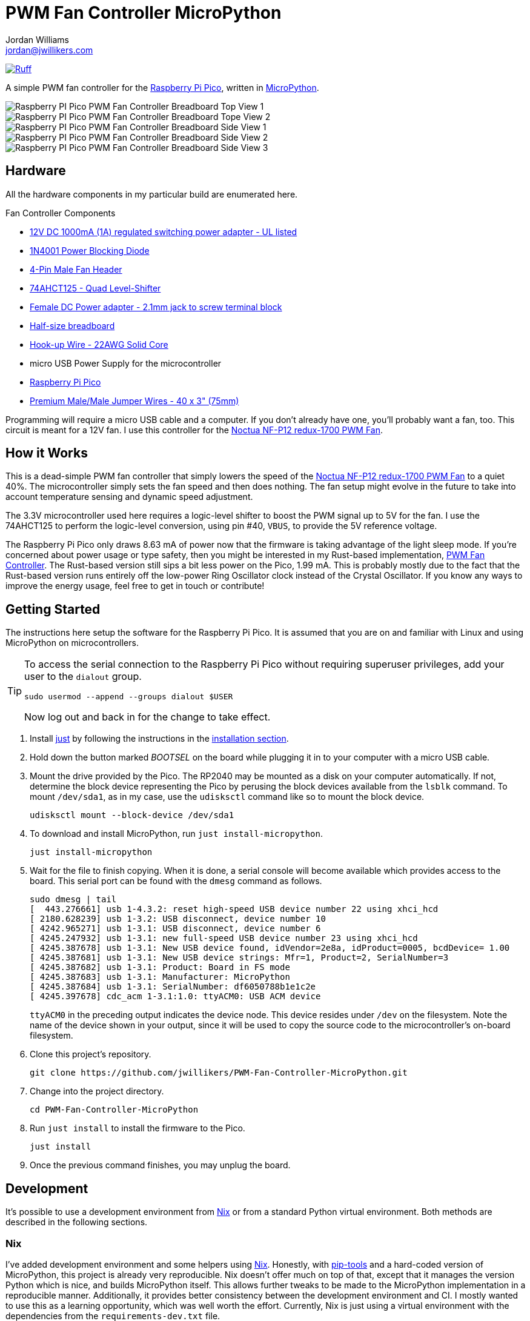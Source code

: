 = PWM Fan Controller MicroPython
Jordan Williams <jordan@jwillikers.com>
:experimental:
:icons: font
ifdef::env-github[]
:tip-caption: :bulb:
:note-caption: :information_source:
:important-caption: :heavy_exclamation_mark:
:caution-caption: :fire:
:warning-caption: :warning:
endif::[]
:Asciidoctor_: https://asciidoctor.org/[Asciidoctor]
:just: https://github.com/casey/just[just]
:Linux: https://www.linuxfoundation.org/[Linux]
:MicroPython: https://micropython.org/[MicroPython]
:nix: https://nixos.org/[Nix]
:nix-direnv: https://github.com/nix-community/nix-direnv[nix-direnv]
:Noctua-NF-P12-redux-1700-PWM-Fan: https://noctua.at/en/nf-p12-redux-1700-pwm[Noctua NF-P12 redux-1700 PWM Fan]
:pip-tools: https://github.com/jazzband/pip-tools[pip-tools]
:Python: https://www.python.org/[Python]
:Raspberry-Pi-Pico: https://www.raspberrypi.com/products/raspberry-pi-pico/[Raspberry Pi Pico]

image:https://img.shields.io/endpoint?url=https://raw.githubusercontent.com/astral-sh/ruff/main/assets/badge/v2.json[Ruff, link=https://github.com/astral-sh/ruff]

A simple PWM fan controller for the {Raspberry-Pi-Pico}, written in {MicroPython}.

ifdef::env-github[]
++++
<p align="center">
  <img  alt="Raspberry PI Pico PWM Fan Controller Breadboard Top View 1" src="pics/pico-pwm-fan-controller-breadboard-top-1.jpg?raw=true"/>
</p>
<p align="center">
  <img  alt="Raspberry PI Pico PWM Fan Controller Breadboard Top View 2" src="pics/pico-pwm-fan-controller-breadboard-top-2.jpg?raw=true"/>
</p>
<p align="center">
  <img  alt="Raspberry PI Pico PWM Fan Controller Breadboard Side View 1" src="pics/pico-pwm-fan-controller-breadboard-side-1.jpg?raw=true"/>
</p>
<p align="center">
  <img  alt="Raspberry PI Pico PWM Fan Controller Breadboard Side View 2" src="pics/pico-pwm-fan-controller-breadboard-side-2.jpg?raw=true"/>
</p>
<p align="center">
  <img  alt="Raspberry PI Pico PWM Fan Controller Breadboard Side View 3" src="pics/pico-pwm-fan-controller-breadboard-side-3.jpg?raw=true"/>
</p>
++++
endif::[]

ifndef::env-github[]
image::pics/pico-pwm-fan-controller-breadboard-top-1.jpg[Raspberry PI Pico PWM Fan Controller Breadboard Top View 1, align=center]
image::pics/pico-pwm-fan-controller-breadboard-top-2.jpg[Raspberry PI Pico PWM Fan Controller Breadboard Tope View 2, align=center]
image::pics/pico-pwm-fan-controller-breadboard-side-1.jpg[Raspberry PI Pico PWM Fan Controller Breadboard Side View 1, align=center]
image::pics/pico-pwm-fan-controller-breadboard-side-2.jpg[Raspberry PI Pico PWM Fan Controller Breadboard Side View 2, align=center]
image::pics/pico-pwm-fan-controller-breadboard-side-3.jpg[Raspberry PI Pico PWM Fan Controller Breadboard Side View 3, align=center]
endif::[]

== Hardware

All the hardware components in my particular build are enumerated here.

.Fan Controller Components
* https://www.adafruit.com/product/798[12V DC 1000mA (1A) regulated switching power adapter - UL listed]
* https://www.digikey.com/en/products/detail/onsemi/1N4001RLG/918017[1N4001 Power Blocking Diode]
* https://www.digikey.com/en/products/detail/molex/0470533000/3262217[4-Pin Male Fan Header]
* https://www.digikey.com/en/products/detail/texas-instruments/SN74AHCT125N/375798[74AHCT125 - Quad Level-Shifter]
* https://www.adafruit.com/product/368[Female DC Power adapter - 2.1mm jack to screw terminal block]
* https://www.adafruit.com/product/64[Half-size breadboard]
* https://www.adafruit.com/product/1311[Hook-up Wire - 22AWG Solid Core]
* micro USB Power Supply for the microcontroller
* {Raspberry-Pi-Pico}
* https://www.adafruit.com/product/759[Premium Male/Male Jumper Wires - 40 x 3" (75mm)]

Programming will require a micro USB cable and a computer.
If you don't already have one, you'll probably want a fan, too.
This circuit is meant for a 12V fan.
I use this controller for the {Noctua-NF-P12-redux-1700-PWM-Fan}.

== How it Works

This is a dead-simple PWM fan controller that simply lowers the speed of the {Noctua-NF-P12-redux-1700-PWM-Fan} to a quiet 40%.
The microcontroller simply sets the fan speed and then does nothing.
The fan setup might evolve in the future to take into account temperature sensing and dynamic speed adjustment.

The 3.3V microcontroller used here requires a logic-level shifter to boost the PWM signal up to 5V for the fan.
I use the 74AHCT125 to perform the logic-level conversion, using pin #40, `VBUS`, to provide the 5V reference voltage.

The Raspberry Pi Pico only draws 8.63 mA of power now that the firmware is taking advantage of the light sleep mode.
If you're concerned about power usage or type safety, then you might be interested in my Rust-based implementation, https://github.com/jwillikers/PWM-Fan-Controller[PWM Fan Controller].
The Rust-based version still sips a bit less power on the Pico, 1.99 mA.
This is probably mostly due to the fact that the Rust-based version runs entirely off the low-power Ring Oscillator clock instead of the Crystal Oscillator.
If you know any ways to improve the energy usage, feel free to get in touch or contribute!

== Getting Started

The instructions here setup the software for the Raspberry Pi Pico.
It is assumed that you are on and familiar with Linux and using MicroPython on microcontrollers.

[TIP]
====
To access the serial connection to the Raspberry Pi Pico without requiring superuser privileges, add your user to the `dialout` group.

[,sh]
----
sudo usermod --append --groups dialout $USER
----

Now log out and back in for the change to take effect.
====

. Install {just} by following the instructions in the https://github.com/casey/just?tab=readme-ov-file#installation[installation section].

. Hold down the button marked _BOOTSEL_ on the board while plugging it in to your computer with a micro USB cable.

. Mount the drive provided by the Pico.
The RP2040 may be mounted as a disk on your computer automatically.
If not, determine the block device representing the Pico by perusing the block devices available from the `lsblk` command.
To mount `/dev/sda1`, as in my case, use the `udisksctl` command like so to mount the block device.
+
[,sh]
----
udisksctl mount --block-device /dev/sda1
----

. To download and install MicroPython, run `just install-micropython`.
+
[,sh]
----
just install-micropython
----

. Wait for the file to finish copying.
When it is done, a serial console will become available which provides access to the board.
This serial port can be found with the `dmesg` command as follows.
+
--
[,sh]
----
sudo dmesg | tail
[  443.276661] usb 1-4.3.2: reset high-speed USB device number 22 using xhci_hcd
[ 2180.628239] usb 1-3.2: USB disconnect, device number 10
[ 4242.965271] usb 1-3.1: USB disconnect, device number 6
[ 4245.247932] usb 1-3.1: new full-speed USB device number 23 using xhci_hcd
[ 4245.387678] usb 1-3.1: New USB device found, idVendor=2e8a, idProduct=0005, bcdDevice= 1.00
[ 4245.387681] usb 1-3.1: New USB device strings: Mfr=1, Product=2, SerialNumber=3
[ 4245.387682] usb 1-3.1: Product: Board in FS mode
[ 4245.387683] usb 1-3.1: Manufacturer: MicroPython
[ 4245.387684] usb 1-3.1: SerialNumber: df6050788b1e1c2e
[ 4245.397678] cdc_acm 1-3.1:1.0: ttyACM0: USB ACM device
----

`ttyACM0` in the preceding output indicates the device node.
This device resides under `/dev` on the filesystem.
Note the name of the device shown in your output, since it will be used to copy the source code to the microcontroller's on-board filesystem.
--

. Clone this project's repository.
+
[,sh]
----
git clone https://github.com/jwillikers/PWM-Fan-Controller-MicroPython.git
----

. Change into the project directory.
+
[,sh]
----
cd PWM-Fan-Controller-MicroPython
----

. Run `just install` to install the firmware to the Pico.
+
[,sh]
----
just install
----

. Once the previous command finishes, you may unplug the board.

== Development

It's possible to use a development environment from {Nix} or from a standard Python virtual environment.
Both methods are described in the following sections.

=== Nix

I've added development environment and some helpers using {Nix}.
Honestly, with {pip-tools} and a hard-coded version of MicroPython, this project is already very reproducible.
Nix doesn't offer much on top of that, except that it manages the version Python which is nice, and builds MicroPython itself.
This allows further tweaks to be made to the MicroPython implementation in a reproducible manner.
Additionally, it provides better consistency between the development environment and CI.
I mostly wanted to use this as a learning opportunity, which was well worth the effort.
Currently, Nix is just using a virtual environment with the dependencies from the `requirements-dev.txt` file.

The `nix develop` command can be used to enter or run commands in an environment with all of the necessary dependencies.
For convenience, direnv can be used to automatically load this environment when entering the project's directory.
The https://marketplace.visualstudio.com/items?itemName=mkhl.direnv[mkhl.direnv VSCode extension] integrates this environment in VSCode for development.
Nix also generates the configuration for https://pre-commit.com/[pre-commit], which automates formatting and various checks when committing changes.
Follow the instructions here to set up your development environment using Nix.

. Install an implementation of {Nix}, such as https://lix.systems[Lix] used here.
+
[,sh]
----
curl -sSf -L https://install.lix.systems/lix | sh -s -- install
----

. Install direnv for your system according to the https://direnv.net/docs/installation.html[direnv installation instructions].
+
[,sh]
----
sudo rpm-ostree install direnv
sudo systemctl reboot
----

. Integrate direnv with your shell by following the instructions on the https://direnv.net/docs/hook.html[direnv Setup page].

. Permit the direnv configuration for the repository.
+
[,sh]
----
direnv allow
----

There are a couple of Nix commands available for common tasks.

. Build MicroPython by building the `micropython` build output.
+
[,sh]
----
nix build '.#micropython'
----

. Install MicroPython by running the `micropython` app output.
+
[,sh]
----
nix run '.#micropython'
----

. Install the fan controller firmware by running the `pwm-fan-controller` app output, after mounting the Pico in bootloader mode of course.
+
[,sh]
----
nix run '.#pwm-fan-controller'
----

=== Virtual Environment

. Run `just init-dev` to initialize the virtual environment for development.
This will install all of the necessary dependencies and the {pre-commit} hooks.
+
[,sh]
----
just init-dev
----

=== Just

Many of the necessary tasks for development have dedicated just commands.
Here is the briefest overview.

. To update dependencies, run `just update`.
+
[,sh]
----
just update
----

. Use `just --list` to list other available tasks.
+
[,sh]
----
just --list
----

== References

* https://www.ti.com/lit/ds/symlink/sn74ahct125.pdf[SN74AHCT125 Datasheet]
* https://en.wikipedia.org/wiki/Computer_fan_control#Pulse-width_modulation[Computer Fan Control: Pulse-width modulation]
* https://docs.micropython.org/en/latest/rp2/quickref.html#pwm-pulse-width-modulation[MicroPython Quick reference for the RP2: PWM (pulse width modulation)]
* https://datasheets.raspberrypi.com/rp2040/rp2040-datasheet.pdf[RP2040 Datasheet]
* https://www.raspberrypi.com/documentation/microcontrollers/raspberry-pi-pico.html[Raspberry Pi Pico Documentation]
* https://www.raspberrypi.com/documentation/microcontrollers/raspberry-pi-pico.html#pinout-and-design-files[Raspberry Pi Pico Pinout]

== Contributing

Contributions in the form of issues, feedback, and even pull requests are welcome.
Make sure to adhere to the project's link:CODE_OF_CONDUCT.adoc[Code of Conduct].

== Open Source Software

This project is built on the hard work of countless open source contributors.
Several of these projects are enumerated below.

* {Asciidoctor_}
* {MicroPython}
* {Linux}
* {pip-tools}
* {pre-commit}
* {Python}

== Code of Conduct

Refer to the project's link:CODE_OF_CONDUCT.adoc[Code of Conduct] for details.

== License

This repository is licensed under the https://www.gnu.org/licenses/gpl-3.0.html[GPLv3], a copy of which is provided link:LICENSE.adoc[here].

© 2022-2024 Jordan Williams

== Authors

mailto:{email}[{author}]
